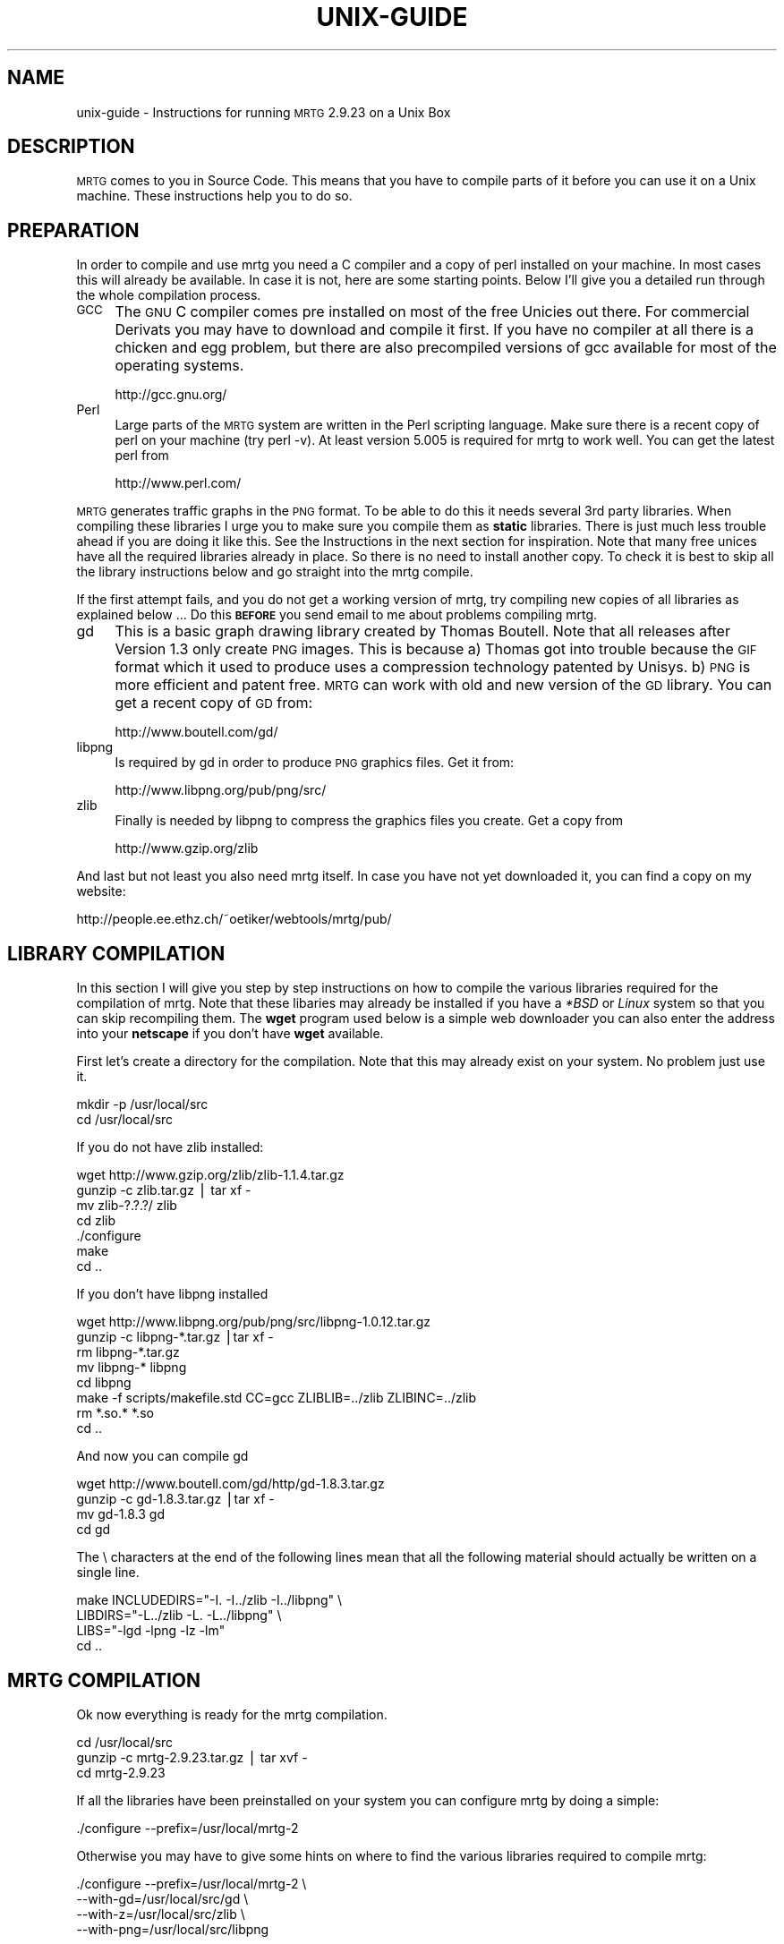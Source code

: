 .\" Automatically generated by Pod::Man version 1.15
.\" Wed Oct 16 22:41:46 2002
.\"
.\" Standard preamble:
.\" ======================================================================
.de Sh \" Subsection heading
.br
.if t .Sp
.ne 5
.PP
\fB\\$1\fR
.PP
..
.de Sp \" Vertical space (when we can't use .PP)
.if t .sp .5v
.if n .sp
..
.de Ip \" List item
.br
.ie \\n(.$>=3 .ne \\$3
.el .ne 3
.IP "\\$1" \\$2
..
.de Vb \" Begin verbatim text
.ft CW
.nf
.ne \\$1
..
.de Ve \" End verbatim text
.ft R

.fi
..
.\" Set up some character translations and predefined strings.  \*(-- will
.\" give an unbreakable dash, \*(PI will give pi, \*(L" will give a left
.\" double quote, and \*(R" will give a right double quote.  | will give a
.\" real vertical bar.  \*(C+ will give a nicer C++.  Capital omega is used
.\" to do unbreakable dashes and therefore won't be available.  \*(C` and
.\" \*(C' expand to `' in nroff, nothing in troff, for use with C<>
.tr \(*W-|\(bv\*(Tr
.ds C+ C\v'-.1v'\h'-1p'\s-2+\h'-1p'+\s0\v'.1v'\h'-1p'
.ie n \{\
.    ds -- \(*W-
.    ds PI pi
.    if (\n(.H=4u)&(1m=24u) .ds -- \(*W\h'-12u'\(*W\h'-12u'-\" diablo 10 pitch
.    if (\n(.H=4u)&(1m=20u) .ds -- \(*W\h'-12u'\(*W\h'-8u'-\"  diablo 12 pitch
.    ds L" ""
.    ds R" ""
.    ds C` ""
.    ds C' ""
'br\}
.el\{\
.    ds -- \|\(em\|
.    ds PI \(*p
.    ds L" ``
.    ds R" ''
'br\}
.\"
.\" If the F register is turned on, we'll generate index entries on stderr
.\" for titles (.TH), headers (.SH), subsections (.Sh), items (.Ip), and
.\" index entries marked with X<> in POD.  Of course, you'll have to process
.\" the output yourself in some meaningful fashion.
.if \nF \{\
.    de IX
.    tm Index:\\$1\t\\n%\t"\\$2"
..
.    nr % 0
.    rr F
.\}
.\"
.\" For nroff, turn off justification.  Always turn off hyphenation; it
.\" makes way too many mistakes in technical documents.
.hy 0
.if n .na
.\"
.\" Accent mark definitions (@(#)ms.acc 1.5 88/02/08 SMI; from UCB 4.2).
.\" Fear.  Run.  Save yourself.  No user-serviceable parts.
.bd B 3
.    \" fudge factors for nroff and troff
.if n \{\
.    ds #H 0
.    ds #V .8m
.    ds #F .3m
.    ds #[ \f1
.    ds #] \fP
.\}
.if t \{\
.    ds #H ((1u-(\\\\n(.fu%2u))*.13m)
.    ds #V .6m
.    ds #F 0
.    ds #[ \&
.    ds #] \&
.\}
.    \" simple accents for nroff and troff
.if n \{\
.    ds ' \&
.    ds ` \&
.    ds ^ \&
.    ds , \&
.    ds ~ ~
.    ds /
.\}
.if t \{\
.    ds ' \\k:\h'-(\\n(.wu*8/10-\*(#H)'\'\h"|\\n:u"
.    ds ` \\k:\h'-(\\n(.wu*8/10-\*(#H)'\`\h'|\\n:u'
.    ds ^ \\k:\h'-(\\n(.wu*10/11-\*(#H)'^\h'|\\n:u'
.    ds , \\k:\h'-(\\n(.wu*8/10)',\h'|\\n:u'
.    ds ~ \\k:\h'-(\\n(.wu-\*(#H-.1m)'~\h'|\\n:u'
.    ds / \\k:\h'-(\\n(.wu*8/10-\*(#H)'\z\(sl\h'|\\n:u'
.\}
.    \" troff and (daisy-wheel) nroff accents
.ds : \\k:\h'-(\\n(.wu*8/10-\*(#H+.1m+\*(#F)'\v'-\*(#V'\z.\h'.2m+\*(#F'.\h'|\\n:u'\v'\*(#V'
.ds 8 \h'\*(#H'\(*b\h'-\*(#H'
.ds o \\k:\h'-(\\n(.wu+\w'\(de'u-\*(#H)/2u'\v'-.3n'\*(#[\z\(de\v'.3n'\h'|\\n:u'\*(#]
.ds d- \h'\*(#H'\(pd\h'-\w'~'u'\v'-.25m'\f2\(hy\fP\v'.25m'\h'-\*(#H'
.ds D- D\\k:\h'-\w'D'u'\v'-.11m'\z\(hy\v'.11m'\h'|\\n:u'
.ds th \*(#[\v'.3m'\s+1I\s-1\v'-.3m'\h'-(\w'I'u*2/3)'\s-1o\s+1\*(#]
.ds Th \*(#[\s+2I\s-2\h'-\w'I'u*3/5'\v'-.3m'o\v'.3m'\*(#]
.ds ae a\h'-(\w'a'u*4/10)'e
.ds Ae A\h'-(\w'A'u*4/10)'E
.    \" corrections for vroff
.if v .ds ~ \\k:\h'-(\\n(.wu*9/10-\*(#H)'\s-2\u~\d\s+2\h'|\\n:u'
.if v .ds ^ \\k:\h'-(\\n(.wu*10/11-\*(#H)'\v'-.4m'^\v'.4m'\h'|\\n:u'
.    \" for low resolution devices (crt and lpr)
.if \n(.H>23 .if \n(.V>19 \
\{\
.    ds : e
.    ds 8 ss
.    ds o a
.    ds d- d\h'-1'\(ga
.    ds D- D\h'-1'\(hy
.    ds th \o'bp'
.    ds Th \o'LP'
.    ds ae ae
.    ds Ae AE
.\}
.rm #[ #] #H #V #F C
.\" ======================================================================
.\"
.IX Title "UNIX-GUIDE 1"
.TH UNIX-GUIDE 1 "2.9.23" "2002-10-16" "mrtg"
.UC
.SH "NAME"
unix-guide \- Instructions for running \s-1MRTG\s0 2.9.23 on a Unix Box
.SH "DESCRIPTION"
.IX Header "DESCRIPTION"
\&\s-1MRTG\s0 comes to you in Source Code. This means that you have to compile
parts of it before you can use it on a Unix machine. These instructions
help you to do so.
.SH "PREPARATION"
.IX Header "PREPARATION"
In order to compile and use mrtg you need a C compiler and a copy of perl
installed on your machine. In most cases this will already be available.
In case it is not, here are some starting points. Below I'll give you
a detailed run through the whole compilation process.
.Ip "\s-1GCC\s0" 4
.IX Item "GCC"
The \s-1GNU\s0 C compiler comes pre installed on most of the free Unicies out
there.  For commercial Derivats you may have to download and compile
it first. If you have no compiler at all there is a chicken and egg
problem, but there are also precompiled versions of gcc available for
most of the operating systems.
.Sp
.Vb 1
\& http://gcc.gnu.org/
.Ve
.Ip "Perl" 4
.IX Item "Perl"
Large parts of the \s-1MRTG\s0 system are written in the Perl scripting language.
Make sure there is a recent copy of perl on your machine (try perl \-v).
At least version 5.005 is required for mrtg to work well.
You can get the latest perl from
.Sp
.Vb 1
\& http://www.perl.com/
.Ve
.PP
\&\s-1MRTG\s0 generates traffic graphs in the \s-1PNG\s0 format. To be able to do this it
needs several 3rd party libraries. When compiling these libraries I urge you
to make sure you compile them as \fBstatic\fR libraries. There is just much
less trouble ahead if you are doing it like this. See the Instructions in
the next section for inspiration. Note that many free unices have all
the required libraries already in place. So there is no need to install
another copy. To check it is best to skip all the library instructions below
and go straight into the mrtg compile.
.PP
If the first attempt fails, and you do not get a working version of mrtg,
try compiling new copies of all libraries as explained below ... Do this
\&\fB\s-1BEFORE\s0\fR you send email to me about problems compiling mrtg.
.Ip "gd" 4
.IX Item "gd"
This is a basic graph drawing library created by Thomas Boutell.
Note that all releases after Version 1.3 only create
\&\s-1PNG\s0 images. This is because a) Thomas got into trouble because the \s-1GIF\s0
format which it used to produce uses a compression technology patented
by Unisys. b) \s-1PNG\s0 is more efficient and patent free. \s-1MRTG\s0 can work
with old and new version of the \s-1GD\s0 library. You can get a recent copy
of \s-1GD\s0 from:
.Sp
.Vb 1
\& http://www.boutell.com/gd/
.Ve
.Ip "libpng" 4
.IX Item "libpng"
Is required by gd in order to produce \s-1PNG\s0 graphics files. Get it from:
.Sp
.Vb 1
\& http://www.libpng.org/pub/png/src/
.Ve
.Ip "zlib" 4
.IX Item "zlib"
Finally is needed by libpng to compress the graphics files you create.
Get a copy from
.Sp
.Vb 1
\& http://www.gzip.org/zlib
.Ve
.PP
And last but not least you also need mrtg itself. In case you have not
yet downloaded it, you can find a copy on my website:
.PP
.Vb 1
\& http://people.ee.ethz.ch/~oetiker/webtools/mrtg/pub/
.Ve
.SH "LIBRARY COMPILATION"
.IX Header "LIBRARY COMPILATION"
In this section I will give you step by step instructions on how to compile
the various libraries required for the compilation of mrtg. Note that these
libaries may already be installed if you have a \fI*BSD\fR or \fILinux\fR system
so that you can skip recompiling them. The \fBwget\fR program used below is a
simple web downloader you can also enter the address into your \fBnetscape\fR
if you don't have \fBwget\fR available.
.PP
First let's create a directory for the compilation. Note that this may
already exist on your system. No problem just use it.
.PP
.Vb 2
\& mkdir -p /usr/local/src
\& cd /usr/local/src
.Ve
If you do not have zlib installed:
.PP
.Vb 7
\& wget http://www.gzip.org/zlib/zlib-1.1.4.tar.gz
\& gunzip -c zlib.tar.gz | tar xf -
\& mv zlib-?.?.?/ zlib
\& cd zlib
\& ./configure
\& make
\& cd ..
.Ve
If you don't have libpng installed
.PP
.Vb 8
\& wget http://www.libpng.org/pub/png/src/libpng-1.0.12.tar.gz
\& gunzip -c libpng-*.tar.gz |tar xf -
\& rm libpng-*.tar.gz
\& mv libpng-* libpng
\& cd libpng
\& make -f scripts/makefile.std CC=gcc ZLIBLIB=../zlib ZLIBINC=../zlib
\& rm *.so.* *.so
\& cd ..
.Ve
And now you can compile gd
.PP
.Vb 4
\& wget http://www.boutell.com/gd/http/gd-1.8.3.tar.gz
\& gunzip -c gd-1.8.3.tar.gz |tar xf -
\& mv gd-1.8.3 gd
\& cd gd
.Ve
The \e characters at the end of the following lines mean that all the
following material should actually be written on a single line.
.PP
.Vb 4
\& make INCLUDEDIRS="-I. -I../zlib -I../libpng" \e
\&      LIBDIRS="-L../zlib -L. -L../libpng" \e
\&      LIBS="-lgd -lpng -lz -lm"
\& cd ..
.Ve
.SH "MRTG COMPILATION"
.IX Header "MRTG COMPILATION"
Ok now everything is ready for the mrtg compilation.
.PP
.Vb 3
\& cd /usr/local/src
\& gunzip -c mrtg-2.9.23.tar.gz | tar xvf -
\& cd mrtg-2.9.23
.Ve
If all the libraries have been preinstalled on your system you can
configure mrtg by doing a simple:
.PP
.Vb 1
\& ./configure --prefix=/usr/local/mrtg-2
.Ve
Otherwise you may have to give some hints on where to find the
various libraries required to compile mrtg:
.PP
.Vb 4
\& ./configure --prefix=/usr/local/mrtg-2       \e
\&             --with-gd=/usr/local/src/gd      \e
\&             --with-z=/usr/local/src/zlib     \e
\&             --with-png=/usr/local/src/libpng
.Ve
If you have RRDtool available you might want to tell mrtg about it
so that you can opt to use rrdtool with mrtg. Check the mrtg-rrd manpage.
.PP
Configure will make sure your environment is fit for building mrtg.
If it finds a problem, it will tell you so and it will also tell
you what todo about it. If everything is \s-1OK\s0, you will end up with
a custom Makefile for your system. Now type:
.PP
.Vb 1
\& make
.Ve
This builds the rateup binary and edits all the perl pathnames in
the scripts. You can now install mrtg by typing
.PP
.Vb 1
\& make install   (requires gnu install)
.Ve
All the software required by \s-1MRTG\s0 is now installed under
in the \fI/usr/local/mrtg-2\fR subdirectory.
.PP
You can now safely delete the libraries we compiled above. But then
again you might want to keep them around so that you have them
available when compiling the next version of mrtg.
.SH "CONFIGURATION"
.IX Header "CONFIGURATION"
The next step is now to configure mrtg for monitoring an network
device.  This is done by creating an \fImrtg.cfg\fR file which defines
what you want to monitor. Luckily you don't have to dive straight in
and start writing your own configuration file all by
yourself. Together with mrtg you also got a copy of \fBcfgmaker\fR. This
is a script you can point at a router of your choice; and it will
create a mrtg configuration file for you. You can find the script in
the \fIbin\fR subdirectory.
.PP
.Vb 4
\& cfgmaker --global 'WorkDir: /home/httpd/mrtg'  \e
\&          --global 'Options[_]: bits,growright' \e
\&          --output /home/mrtg/cfg/mrtg.cfg    \e
\&           community@router.abc.xyz
.Ve
This example above will create an mrtg config file in
\&\fI/home/mrtg/cfg\fR assuming this is a directory visible on your
webserver. You can read all about cfgmaker in the cfgmaker manpage. One area you might
want to look at is the possibility of using \fB\*(--ifref=ip\fR to prevent
interface renumbering troubles from catching you.
.PP
If you want to start rolling your own mrtg configuration files, make sure
you read the reference manpage to learn all about the possible configuration options.
.SH "RUNNING MRTG"
.IX Header "RUNNING MRTG"
Once you have created a configuration file, try the following:
.PP
.Vb 1
\& /usr/local/mrtg-2/bin/mrtg /home/mrtg/cfg/mrtg.cfg
.Ve
This will query your router and also create your first mrtg trafic
graphs and webpages. When you run mrtg for the first time there will
be a lot of complaints about missing log files. Don't worry, this is
normal for the first 2 times you start mrtg. If it keeps complaining
after this time you might want to look into the problem.
.PP
Starting mrtg by hand is not ideal in the long run. So when you are
sattisfied with the results you must automate the process of running mrtg in
regular intervals (this means every 5 minutes by default).
.PP
You can either add mrtg to your crontab with a line like this:
.PP
.Vb 3
\& 0,5,10,15,20,25,30,35,40,45,50,55 * * * * \e
\&       <mrtg-bin>/mrtg <path to mrtg-cfg>/mrtg.cfg \e
\&                --logging /var/log/mrtg.log
.Ve
or if you live in Linux Land the line may look like this if you are
using \f(CW\*(C`crontab \-e\*(C'\fR
.PP
.Vb 2
\& */5 * * * *  <mrtg-bin>/mrtg <path to mrtg-cfg>/mrtg.cfg \e
\&                       --logging /var/log/mrtg.log
.Ve
or like this if you use \fI/etc/crontab\fR
.PP
.Vb 2
\& */5 * * * *  mrtg-user  <mrtg-bin>/mrtg <path to mrtg-cfg>/mrtg.cfg \e
\&                                 --logging /var/log/mrtg.log
.Ve
You can also run mrtg as a daemon process by adding the line
.PP
.Vb 1
\& RunAsDaemon: Yes
.Ve
to your mrtg configuration file and then creating a startup script in
your system startup sequence. Unfortunately, adding startup scripts
differs widely amongst different unix systems. The modern ones normally
have a directory called \fI/etc/init.d\fR or \fI/etc/rc.d/init.d\fR where you
put scripts which starts the process you want to run when the system
boots. Further you must create a symbolic link in \fI/etc/rc3.d\fR or
\&\fI/etc/rc.d/rc?.d\fR called \fIS65mrtg\fR (this is just a sample name
\&... it is just important that it starts with S followed by a two digit
number). If you are not sure about this, make sure you consult the
documentation of your system to make sure you get this right.
.PP
A \fBminimal\fR script to put into \fIinit.d\fR might look like this:
.PP
.Vb 3
\& #! /bin/sh
\& cd /usr/local/mrtg-2.9.23/bin && ./mrtg --user=mrtg-user \e
\&       /home/httpd/mrtg/mrtg.cfg  --logging /var/log/mrtg.log
.Ve
Note that this will only work with \fBRunAsDaemon: Yes\fR in your
mrtg.cfg file.
.SH "AUTHOR"
.IX Header "AUTHOR"
Tobias Oetiker <oetiker@ee.ethz.ch>
